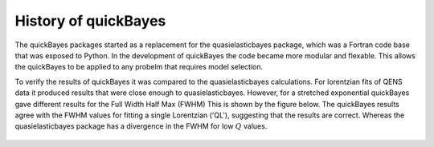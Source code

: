 .. _history:

History of quickBayes
=====================

The quickBayes packages started as a replacement for the quasielasticbayes package, which was a Fortran code base that was exposed to Python.
In the development of quickBayes the code became more modular and flexable.
This allows the quickBayes to be applied to any probelm that requires model selection.

To verify the results of quickBayes it was compared to the quasielasticbayes calculations.
For lorentzian fits of QENS data it produced results that were close enough to quasielasticbayes.
However, for a stretched exponential quickBayes gave different results for the Full Width Half Max (FWHM)
This is shown by the figure below.
The quickBayes results agree with the FWHM values for fitting a single Lorentzian ('QL'), suggesting that the results are correct.
Whereas the quasielasticbayes package has a divergence in the FWHM for low :math:`Q` values.

.. figure:: /images/qse_cf.png
   :alt: qse_cf.png
   :width: 400px
   :align: center
